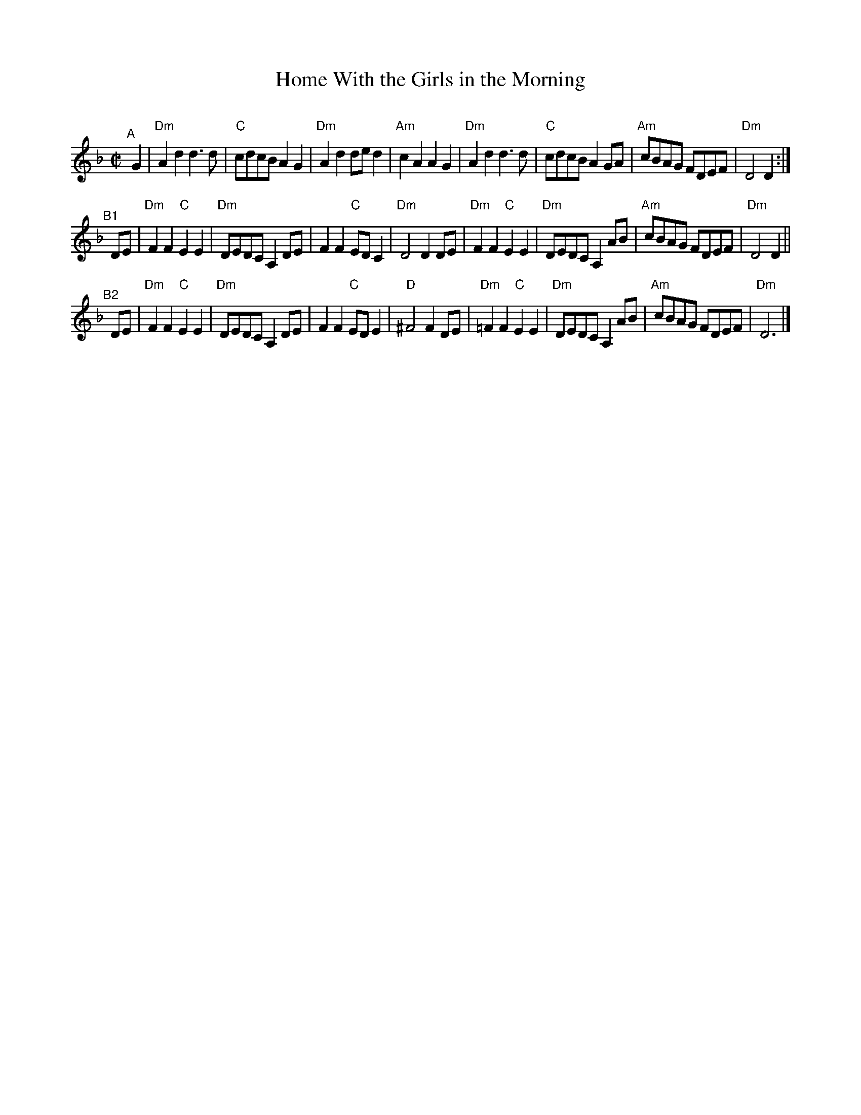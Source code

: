X: 1
T: Home With the Girls in the Morning
C:
R: march, song
S: Fiddle Hell Online 2021-11-4 handout
Z: 2022 John Chambers <jc:trillian.mit.edu>
M: C|
L: 1/8
K: Dm
"^A"[|] G2 |\
"Dm"A2d2 d3d | "C"cdcB A2G2 | "Dm"A2d2 ded2 | "Am"c2A2 A2 G2 |\
"Dm"A2d2 d3d | "C"cdcB A2GA | "Am"cBAG FDEF | "Dm"D4 D2 :|
"^B1"[|] DE |\
"Dm"F2F2 "C"E2E2 | "Dm"DEDC A,2DE | F2F2 "C"EDC2 | "Dm"D4 D2 DE |\
"Dm"F2F2 "C"E2E2 | "Dm"DEDC A,2AB | "Am"cBAG FDEF | "Dm"D4 D2 ||
"^B2"[|] DE |\
"Dm"F2F2 "C"E2E2 | "Dm"DEDC A,2DE | F2F2 "C"EDE2 | "D"^F4 F2 DE |\
"Dm"=F2F2 "C"E2E2 | "Dm"DEDC A,2AB | "Am"cBAG FDEF | "Dm"D6 |]
